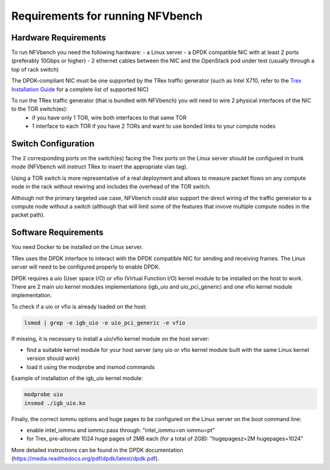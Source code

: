 .. This work is licensed under a Creative Commons Attribution 4.0 International License.
.. SPDX-License-Identifier: CC-BY-4.0
.. (c) Cisco Systems, Inc

Requirements for running NFVbench
=================================

.. _requirements:

Hardware Requirements
---------------------
To run NFVbench you need the following hardware:
- a Linux server
- a DPDK compatible NIC with at least 2 ports (preferably 10Gbps or higher)
- 2 ethernet cables between the NIC and the OpenStack pod under test (usually through a top of rack switch)

The DPDK-compliant NIC must be one supported by the TRex traffic generator (such as Intel X710, refer to the `Trex Installation Guide <https://trex-tgn.cisco.com/trex/doc/trex_manual.html#_download_and_installation>`_ for a complete list of supported NIC)

To run the TRex traffic generator (that is bundled with NFVbench) you will need to wire 2 physical interfaces of the NIC to the TOR switch(es):
    - if you have only 1 TOR, wire both interfaces to that same TOR
    - 1 interface to each TOR if you have 2 TORs and want to use bonded links to your compute nodes

.. image:: images/nfvbench-trex-setup.svg


Switch Configuration
--------------------
The 2 corresponding ports on the switch(es) facing the Trex ports on the Linux server should be configured in trunk mode (NFVbench will instruct TRex to insert the appropriate vlan tag).

Using a TOR switch is more representative of a real deployment and allows to measure packet flows on any compute node in the rack without rewiring and includes the overhead of the TOR switch.

Although not the primary targeted use case, NFVbench could also support the direct wiring of the traffic generator to
a compute node without a switch (although that will limit some of the features that invove multiple compute nodes in the packet path).

Software Requirements
---------------------

You need Docker to be installed on the Linux server.

TRex uses the DPDK interface to interact with the DPDK compatible NIC for sending and receiving frames. The Linux server will
need to be configured properly to enable DPDK.

DPDK requires a uio (User space I/O) or vfio (Virtual Function I/O) kernel module to be installed on the host to work.
There are 2 main uio kernel modules implementations (igb_uio and uio_pci_generic) and one vfio kernel module implementation.

To check if a uio or vfio is already loaded on the host:

.. code-block:: bash

    lsmod | grep -e igb_uio -e uio_pci_generic -e vfio


If missing, it is necessary to install a uio/vfio kernel module on the host server:

- find a suitable kernel module for your host server (any uio or vfio kernel module built with the same Linux kernel version should work)
- load it using the modprobe and insmod commands

Example of installation of the igb_uio kernel module:

.. code-block:: bash

    modprobe uio
    insmod ./igb_uio.ko

Finally, the correct iommu options and huge pages to be configured on the Linux server on the boot command line:

- enable intel_iommu and iommu pass through: "intel_iommu=on iommu=pt"
- for Trex, pre-allocate 1024 huge pages of 2MB each (for a total of 2GB): "hugepagesz=2M hugepages=1024"

More detailed instructions can be found in the DPDK documentation (https://media.readthedocs.org/pdf/dpdk/latest/dpdk.pdf).
